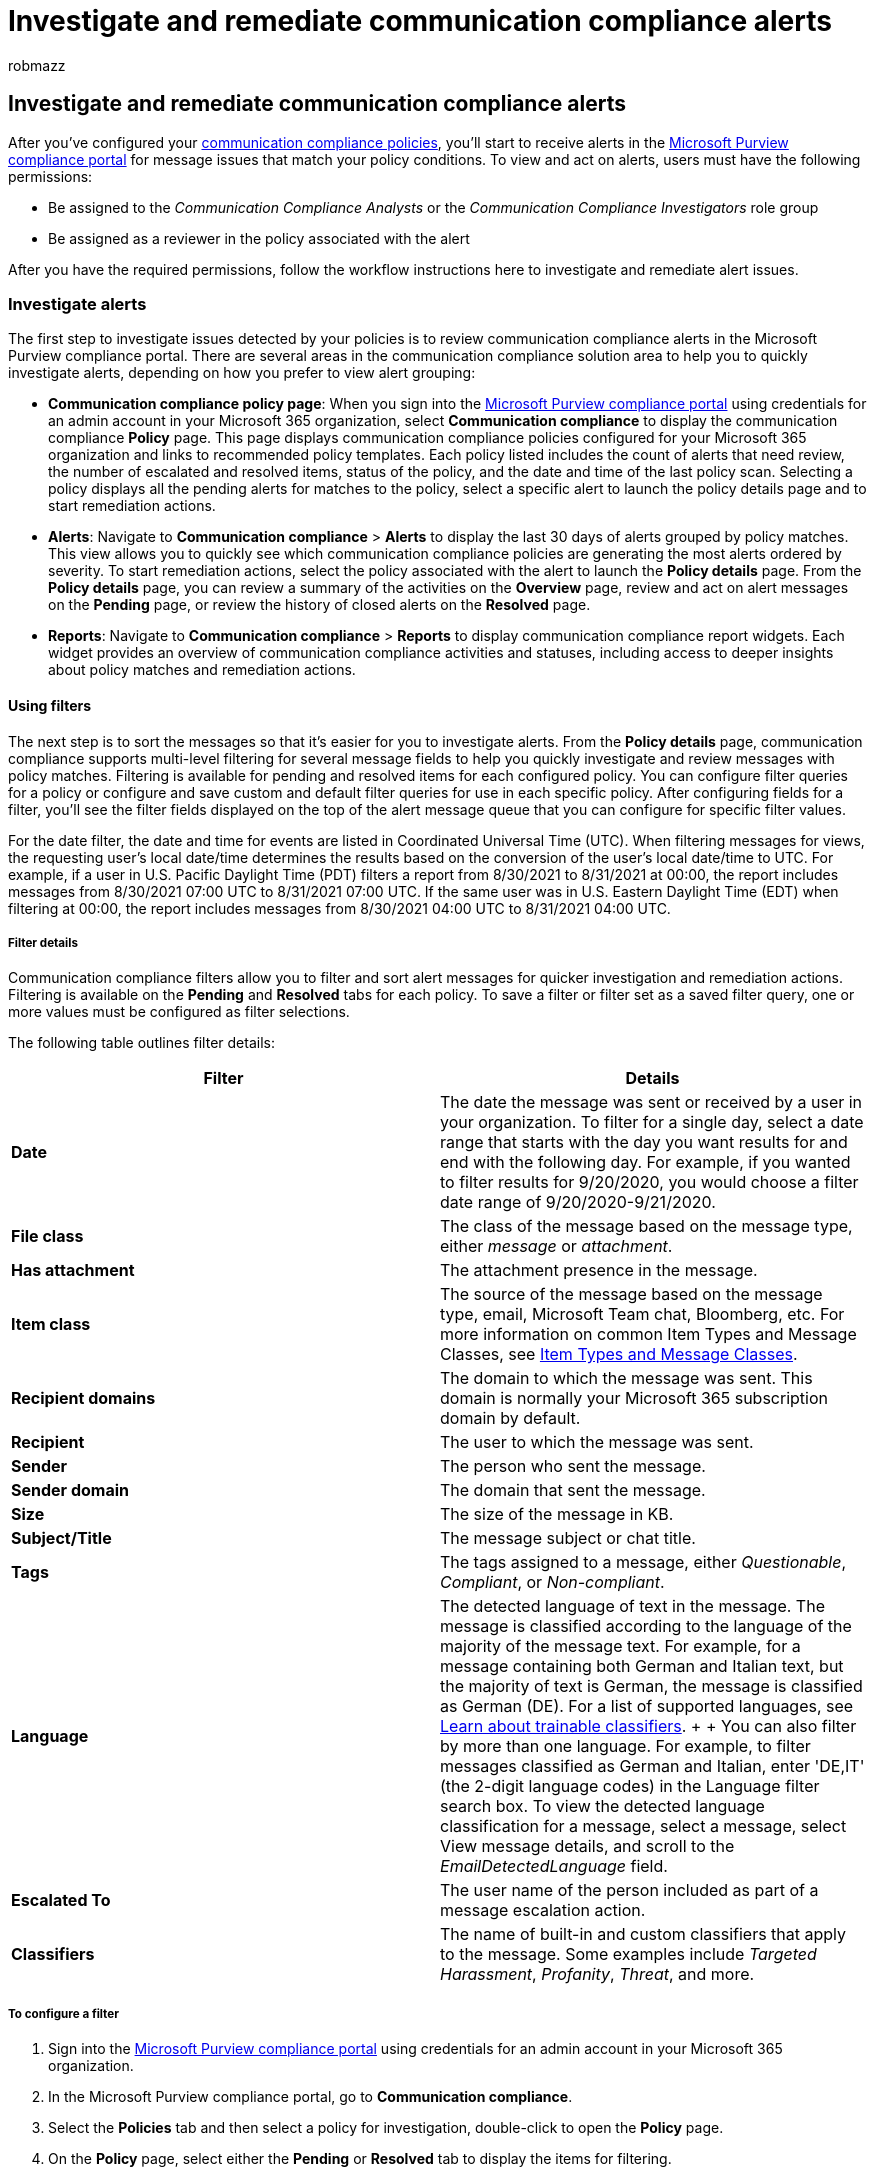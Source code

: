 = Investigate and remediate communication compliance alerts
:audience: Admin
:author: robmazz
:description: Investigate and remediate communication compliance alerts in Microsoft Purview.
:f1.keywords: ["NOCSH"]
:f1_keywords: ["ms.o365.cc.SupervisoryReview"]
:keywords: Microsoft 365, Microsoft Purview, compliance, communication compliance
:manager: laurawi
:ms.author: robmazz
:ms.collection: ["tier1", "M365-security-compliance"]
:ms.custom: admindeeplinkCOMPLIANCE
:ms.localizationpriority: medium
:ms.service: O365-seccomp
:ms.topic: article
:search.appverid: ["MET150", "MOE150"]

== Investigate and remediate communication compliance alerts

After you've configured your link:/microsoft-365/compliance/communication-compliance-policies[communication compliance policies], you'll start to receive alerts in the https://compliance.microsoft.com[Microsoft Purview compliance portal] for message issues that match your policy conditions.
To view and act on alerts, users must have the following permissions:

* Be assigned to the _Communication Compliance Analysts_ or the _Communication Compliance Investigators_ role group
* Be assigned as a reviewer in the policy associated with the alert

After you have the required permissions, follow the workflow instructions here to investigate and remediate alert issues.

=== Investigate alerts

The first step to investigate issues detected by your policies is to review communication compliance alerts in the Microsoft Purview compliance portal.
There are several areas in the communication compliance solution area to help you to quickly investigate alerts, depending on how you prefer to view alert grouping:

* *Communication compliance policy page*: When you sign into the https://compliance.microsoft.com[Microsoft Purview compliance portal] using credentials for an admin account in your Microsoft 365 organization, select *Communication compliance* to display the communication compliance *Policy* page.
This page displays communication compliance policies configured for your Microsoft 365 organization and links to recommended policy templates.
Each policy listed includes the count of alerts that need review, the number of escalated and resolved items, status of the policy, and the date and time of the last policy scan.
Selecting a policy displays all the pending alerts for matches to the policy, select a specific alert to launch the policy details page and to start remediation actions.
* *Alerts*: Navigate to *Communication compliance* > *Alerts* to display the last 30 days of alerts grouped by policy matches.
This view allows you to quickly see which communication compliance policies are generating the most alerts ordered by severity.
To start remediation actions, select the policy associated with the alert to launch the *Policy details* page.
From the *Policy details* page, you can review a summary of the activities on the *Overview* page, review and act on alert messages on the *Pending* page, or review the history of closed alerts on the *Resolved* page.
* *Reports*: Navigate to *Communication compliance* > *Reports* to display communication compliance report widgets.
Each widget provides an overview of communication compliance activities and statuses, including access to deeper insights about policy matches and remediation actions.

==== Using filters

The next step is to sort the messages so that it's easier for you to investigate alerts.
From the *Policy details* page, communication compliance supports multi-level filtering for several message fields to help you quickly investigate and review messages with policy matches.
Filtering is available for pending and resolved items for each configured policy.
You can configure filter queries for a policy or configure and save custom and default filter queries for use in each specific policy.
After configuring fields for a filter, you'll see the filter fields displayed on the top of the alert message queue that you can configure for specific filter values.

For the date filter, the date and time for events are listed in Coordinated Universal Time (UTC).
When filtering messages for views, the requesting user's local date/time determines the results based on the conversion of the user's local date/time to UTC.
For example, if a user in U.S.
Pacific Daylight Time (PDT) filters a report from 8/30/2021 to 8/31/2021 at 00:00, the report includes messages from 8/30/2021 07:00 UTC to 8/31/2021 07:00 UTC.
If the same user was in U.S.
Eastern Daylight Time (EDT) when filtering at 00:00, the report includes messages from 8/30/2021 04:00 UTC to 8/31/2021 04:00 UTC.

===== Filter details

Communication compliance filters allow you to filter and sort alert messages for quicker investigation and remediation actions.
Filtering is available on the *Pending* and *Resolved* tabs for each policy.
To save a filter or filter set as a saved filter query, one or more values must be configured as filter selections.

The following table outlines filter details:

|===
| *Filter* | *Details*

| *Date*
| The date the message was sent or received by a user in your organization.
To filter for a single day, select a date range that starts with the day you want results for and end with the following day.
For example, if you wanted to filter results for 9/20/2020, you would choose a filter date range of 9/20/2020-9/21/2020.

| *File class*
| The class of the message based on the message type, either _message_ or _attachment_.

| *Has attachment*
| The attachment presence in the message.

| *Item class*
| The source of the message based on the message type, email, Microsoft Team chat, Bloomberg, etc.
For more information on common Item Types and Message Classes, see link:/office/vba/outlook/concepts/forms/item-types-and-message-classes[Item Types and Message Classes].

| *Recipient domains*
| The domain to which the message was sent.
This domain is normally your Microsoft 365 subscription domain by default.

| *Recipient*
| The user to which the message was sent.

| *Sender*
| The person who sent the message.

| *Sender domain*
| The domain that sent the message.

| *Size*
| The size of the message in KB.

| *Subject/Title*
| The message subject or chat title.

| *Tags*
| The tags assigned to a message, either _Questionable_, _Compliant_, or _Non-compliant_.

| *Language*
| The detected language of text in the message.
The message is classified according to the language of the majority of the message text.
For example, for a message containing both German and Italian text, but the majority of text is German, the message is classified as German (DE).
For a list of supported languages, see link:/microsoft-365/compliance/classifier-learn-about[Learn about trainable classifiers].
+  + You can also filter by more than one language.
For example, to filter messages classified as German and Italian, enter 'DE,IT' (the 2-digit language codes) in the Language filter search box.
To view the detected language classification for a message, select a message, select View message details, and scroll to the _EmailDetectedLanguage_ field.

| *Escalated To*
| The user name of the person included as part of a message escalation action.

| *Classifiers*
| The name of built-in and custom classifiers that apply to the message.
Some examples include _Targeted Harassment_, _Profanity_, _Threat_, and more.
|===

===== To configure a filter

. Sign into the https://compliance.microsoft.com[Microsoft Purview compliance portal] using credentials for an admin account in your Microsoft 365 organization.
. In the Microsoft Purview compliance portal, go to *Communication compliance*.
. Select the *Policies* tab and then select a policy for investigation, double-click to open the *Policy* page.
. On the *Policy* page, select either the *Pending* or *Resolved* tab to display the items for filtering.
. Select the *Filters* control to open the *Filters* details page.
. Select one or more checkboxes to enable filters for these alerts.
You can choose from numerous filters, including _Date_, _Sender_, _Subject/Title_, _Classifiers_, _Language_, and more.
. If you'd like to save the filter selected as the default filter, select *Save as default*.
If you want to use this filter as a saved filter, select *Done*.
. If you'd like to save the selected filters as a filter query, select *Save the query* control after you've configured at least one filter value.
Enter a name for the filter query and select *Save*.
This filter is available to use for only this policy and is listed in the *Saved filter queries* section of the *Filters* details page.
+
image::../media/communication-compliance-filter-detail-controls.png[Communication compliance filter detail controls.]

=== Remediate alerts

No matter where you start to review alerts or the filtering you configure, the next step is to take action to remediate the alert.
Start your alert remediation using the following workflow on the *Policy* or *Alerts* pages.

==== Step 1: Examine the message basics

Sometimes it's obvious from the source or subject that a message can be immediately remediated.
It may be that the message is spurious or incorrectly matched to a policy and it should be resolved as misclassified.
Select the *Report as misclassified* control to share misclassified content with Microsoft, immediately resolve the alert, and remove from the pending alert queue.
From the source or sender information, you may already know how the message should be routed or handled in these circumstances.
Consider using the *Tag as* or *Escalate* controls to assign a tag to applicable messages or to send messages to a designated reviewer.

image::../media/communication-compliance-remediation-controls.png[Communication compliance remediation controls.]

==== Step 2: Examine the message details

After reviewing the message basics, it's time to open a message to examine the details and to determine further remediation actions.
Select a message to view the complete message header and body information.
Several different options and views are available to help you decide the proper course of action:

* *Attachments*: This option allows you to examine Modern attachments that match policy conditions.
Modern attachments content is extracted as text and is viewable on the Pending alerts dashboard for a policy.
For more information, see the link:/microsoft-365/compliance/communication-compliance-channels[Communication compliance feature reference].
* *Source*: This view is the standard message view commonly seen in most web-based messaging platforms.
The header information is formatted in the normal style and the message body supports imbedded graphic files and word-wrapped text.
If link:/microsoft-365/compliance/communication-compliance-policies#optical-character-recognition-ocr[optical character recognition (OCR)] is enabled for the policy, images containing printed or handwritten text that match policy conditional are viewed as a child item for the associated message in this view.
* *Plain text*: Text view that displays a line-numbered text-only view of the message and includes keyword highlighting in messages and attachments for sensitive info type terms, terms identified by built-in classifiers assigned to a policy, or for terms included in a dedicated keyword dictionary assigned to a policy.
Keyword highlighting can help direct you to the area of interest in long messages and attachments.
In some cases, highlighted text might be only in attachments for messages matching policy conditions.
Embedded files aren't displayed and the line numbering in this view is helpful for referencing pertinent details among multiple reviewers.
* *Conversation (preview)*: Available for Microsoft Teams chat messages, this view displays up to five messages before and after an alert message to help reviewers view the activity in the conversational context.
This context helps reviewers to quickly evaluate messages and make more informed message resolution decisions.
Real-time message additions to conversations are displayed, including all inline images, emojis, and stickers available in Teams.
Image or text file attachments to messages aren't displayed.
Notifications are automatically displayed for messages that have been edited or for messages that have been deleted from the conversation window.
When a message is resolved, the associated conversational messages aren't retained with the resolved message.
Conversation messages are available for up to 60 days after the alert message is identified.
* *User history*: User history view displays all other alerts generated by any communication compliance policy for the user sending the message.
* *Pattern detected notification*: Many harassing and bullying actions over time and involve reoccurring instances of the same behavior by a user.
The _Pattern detected_ notification is displayed in the alert details and raises attention to the alert.
Detection of patterns is on a per-policy basis and evaluates behavior over the last 30 days when at least two messages are sent to the same recipient by a sender.
Investigators and reviewers can use this notification to identify repeated behavior to evaluate the alert as appropriate.
* *Translation*: This view automatically converts alert message text to the language configured in the _Displayed language_ setting in the Microsoft 365 subscription for each reviewer.
The _Translation_ view helps broaden investigative support for organizations with multilingual users and eliminates the need for additional translation services outside of the communication compliance review process.
Using Microsoft translation services, the _Translation_ view can be turned on and off as needed and supports a wide range of languages.
For a complete list of supported languages, see https://www.microsoft.com/translator/business/languages/[Microsoft Translator Languages].
Languages listed in the _Translator Language List_ are supported in the _Translation_ view.

==== Step 3: Decide on a remediation action

Now that you've reviewed the details of the message for the alert, you can choose several remediation actions:

* *Resolve*: Selecting the *Resolve* control immediately removes the message from the *Pending alerts* queue and no further action can be taken on the message.
By selecting *Resolve*, you've essentially closed the alert without further classification.
All resolved messages are displayed in the *Resolved* tab.
* *Report as misclassified*: You can always resolve a message as misclassified at any point during the message review workflow.
Misclassified signifies that the alert was non-actionable or that the alert was incorrectly generated by the alerting process and any trainable classifiers.
Resolving the item as misclassified sends message content, attachments, and the message subject (including metadata) to Microsoft to help improve trainable classifiers.
Data that is sent to Microsoft doesn't contain information that may identify or be used to identify any users in your organization.
Further actions can't be taken on the message and all misclassified messages are displayed in the *Resolved* tab.
* *Power Automate (preview)*: Use a Power Automate flow to automate process tasks for an alert message.
By default, communication compliance includes the _Notify manager when a user has a communication compliance alert_ flow template that reviewers can use to automate the notification process for users with message alerts.
For more information about creating and managing Power Automate flows in communication compliance, see the *Step 5: Consider Power Automate flows* section in this article.
* *Tag as*: Tag the message as _compliant_, _non-compliant_, or as _questionable_ as it relates to the policies and standards for your organization.
Adding tags and tagging comments helps you micro-filter policy alerts for escalations or as part of other internal review processes.
After tagging is complete, you can also choose to resolve the message to move it out of the pending review queue.
* *Notify*: You can use the *Notify* control to assign a custom notice template to the alert and to send a warning notice to the user.
Choose the appropriate notice template configured in the *Communication compliance settings* area and select *Send* to email a reminder to the user that sent the message and to resolve the issue.
* *Escalate*: Using the *Escalate* control, you can choose who else in your organization should review the message.
Choose from a list of reviewers configured in the communication compliance policy to send an email notification requesting additional review of the message alert.
The selected reviewer can use a link in the email notification to go directly to items escalated to them for review.
* *Escalate for investigation*: Using the *Escalate for investigation* control, you can create a new link:/microsoft-365/compliance/overview-ediscovery-20[eDiscovery (Premium) case] for single or multiple messages.
You'll provide a name and notes for the new case, and user who sent the message matching the policy is automatically assigned as the case custodian.
You don't need any additional permissions to manage the case.
Creating a case doesn't resolve or create a new tag for the message.
You can select a total of 100 messages when creating an eDiscovery (Premium) case during the remediation process.
Messages in all communication channels included in communication compliance are supported.
For example, you could select 50 Microsoft Teams chats, 25 Exchange Online email messages, and 25 Yammer messages when you open a new eDiscovery (Premium) case for a user.
* *Remove message in Teams*: Using the *Remove message in Teams* control, you can block inappropriate messages and content identified in alerts from Microsoft Teams channels and 1:1 and group chats.
This includes Teams chat messages reported by users and chat messages detected using machine-learning and classifier-based communication compliance policies.
Removed messages and content are replaced with a policy tip that explains that it's blocked and the policy that applies to its removal from view.
Recipients are provided a link in the policy tip to learn more about the applicable policy and the review process.
The sender receives a policy tip for the blocked message and content but can review the details of the blocked message and content for context regarding the removal.

==== Step 4: Determine if message details should be archived outside of communication compliance

Message details can be exported or downloaded if you need to archive the messages in a separate storage solution.
Selecting the *Download* control automatically adds selected messages to a .ZIP file that can be saved to storage outside of Microsoft 365.

==== Step 5: Consider Power Automate flows

link:/power-automate/getting-started[Microsoft Power Automate] is a workflow service that automates actions across applications and services.
By using flows from templates or created manually, you can automate common tasks associated with these applications and services.
When you enable Power Automate flows for communication compliance, you can automate important tasks for alerts and users.
You can configure Power Automate flows to notify managers when users have communication compliance alerts and other applications.

Customers with Microsoft 365 subscriptions that include communication compliance don't need additional Power Automate licenses to use the recommended default communication compliance Power Automate template.
The default template can be customized to support your organization and cover core communication compliance scenarios.
If you choose to use premium Power Automate features in these templates, create a custom template using the Microsoft Purview connector, or use Power Automate templates for other compliance areas in Microsoft Purview, you may need additional Power Automate licenses.

____
[!IMPORTANT] Are you receiving prompts for additional license validation when testing Power Automate flows?
Your organization may not have received service updates for this preview feature yet.
Updates are being deployed and all organizations with Microsoft 365 subscriptions that include communication compliance should have license support for flows created from the recommended Power Automate templates by October 30, 2020.
____

image::../media/communication-compliance-power-automate.png[Communication compliance Power Automate.]

The following Power Automate template is provided to customers to support process automation for communication compliance alerts:

* *Notify manager when a user has a communication compliance alert*: Some organizations may need to have immediate management notification when a user has a communication compliance alert.
When this flow is configured and selected, the manager for the case user is sent an email message with the following information about all alerts:
 ** Applicable policy for the alert
 ** Date/Time of the alert
 ** Severity level of the alert

===== Create a Power Automate flow

To create a Power Automate flow from a recommended default template, you'll use the *Manage Power Automate flows* option from the *Automate* control when working directly in an alert.
To create a Power Automate flow with *Manage Power Automate flows*, you must be a member of at least one communication compliance role group.

Complete the following steps to create a Power Automate flow from a default template:

. In the https://compliance.microsoft.com[Microsoft Purview compliance portal], go to *Communication compliance* > *Policies* and select the policy with the alert you want review.
. From the policy, select the *Pending* tab and select a pending alert.
. Select *Power Automate* from the alert action menu.
. On the *Power Automate* page, select a default template from the *Communication compliance templates you may like* section on the page.
. The flow will list the embedded connections needed for the flow and will display if the connection statuses are available.
If needed, update any connections that aren't displayed as available.
Select *Continue*.
. By default, the recommended flows are pre-configured with the recommended communication compliance and Microsoft 365 service data fields required to complete the assigned task for the flow.
If needed, customize the flow components by using the *Show advanced options* control and configuring the available properties for the flow component.
. If needed, add any additional steps to the flow by selecting the *New step* button.
In most cases, this change shouldn't be needed for the recommended default templates.
. Select *Save draft* to save the flow for further configuration later, or select *Save* to complete the configuration for the flow.
. Select *Close* to return to the Power Automate flow page.
The new template will be listed as a flow on the *My flows* tab and is automatically available from the Power Automate control for the user that created the flow when working with communication compliance alerts.

===== Share a Power Automate flow

By default, Power Automate flows created by a user are only available to that user.
For other communication compliance users to have access and use a flow, the flow must be shared by the flow creator.
To share a flow, you'll use the *Power Automate* control when working directly in an alert.

To share a Power Automate flow, you must be a member of at least one communication compliance role group.
Complete the following steps to share a Power Automate flow:

. In the https://compliance.microsoft.com[Microsoft Purview compliance portal], go to *Communication compliance* > *Policies* and select the policy with the alert you want review.
. From the policy, select the *Pending* tab and select a pending alert.
. Select *Power Automate* from the alert action menu.
. On the *Power Automate flows* page, select the *My flows* or *Team flows* tab.
. Select the flow to share, then select *Share* from the flow options menu.
. On the flow sharing page, enter the name of the user or group you want to add as an owner for the flow.
. On the *Connection Used* dialog, select *OK* to acknowledge that the added user or group will have full access to the flow.

===== Edit a Power Automate flow

If you need to edit a flow, you'll use the *Power Automate* control when working directly in an alert.
To edit a Power Automate flow, you must be a member of at least one communication compliance role group.

Complete the following steps to edit a Power Automate flow:

. In the https://compliance.microsoft.com[Microsoft Purview compliance portal], go to *Communication compliance* > *Policies* and select the policy with the alert you want review.
. From the policy, select the *Pending* tab and select a pending alert.
. Select *Power Automate* from the alert action menu.
. On the *Power Automate flows* page, select flow to edit.
Select *Edit* from the flow control menu.
. Select the *ellipsis* > *Settings* to change a flow component setting or *ellipsis* > *Delete* to delete a flow component.
. Select *Save* and then *Close* to complete editing the flow.

===== Delete a Power Automate flow

If you need to delete a flow, you'll use the *Power Automate* control when working directly in an alert.
To delete a Power Automate flow, you must be a member of at least one communication compliance role group.

Complete the following steps to delete a Power Automate flow:

. In the https://compliance.microsoft.com[Microsoft Purview compliance portal], go to *Communication compliance* > *Policies* and select the policy with the alert you want review.
. From the policy, select the *Pending* tab and select a pending alert.
. Select *Power Automate* from the alert action menu.
. On the *Power Automate flows* page, select flow to delete.
Select *Delete* from the flow control menu.
. On the deletion confirmation dialog, select *Delete* to remove the flow or select *Cancel* to exit the deletion action.

==== Step 6: Consider creating notice templates

You can create notice templates if you want to send users an email reminder notice for policy matches as part of the issue resolution process.
Notices can only be sent to the user email address associated with the policy match that generated the specific alert for remediation.
When selecting a notice template to apply to a policy violation as part of the remediation workflow, you can choose to accept the field values defined in the template or overwrite the fields as needed.

Notices templates are custom email templates where you can define the following message fields in the *Communication compliance settings* area:

|===
| *Field* | *Required* | *Details*

| *Template name*
| Yes
| Friendly name for the notice template that you'll select in the notify workflow during remediation, supports text characters.

| *Sender address*
| Yes
| The address of one or more users or groups that send the message to the user with a policy match, selected from the Active Directory for your subscription.

| *CC and BCC addresses*
| No
| Optional users or groups to be notified of the policy match, selected from the Active Directory for your subscription.

| *Subject*
| Yes
| Information that appears in the subject line of the message, supports text characters.

| *Message body*
| Yes
| Information that appears in the message body, supports text or HTML values.
|===

==== HTML for notices

If you'd like to create more than a simple text-based email message for notifications, you can create a more detailed message by using HTML in the message body field of a notice template.
The following example provides the message body format for a basic HTML-based email notification template:

[,html]
----
<!DOCTYPE html>
<html>
    <body>
        <h2>Action Required: Contoso Employee Code of Conduct Policy Training</h2>
        <p>A recent message you've sent has generated a policy alert for the Contoso Employee <a href='https://www.contoso.com'>Code of Conduct Policy</a>.</p>
        <p>You are required to attend the Contoso Employee Code of Conduct <a href='https://www.contoso.com'>training</a> within the next 14 days. Please contact <a href='mailto:hr@contoso.com'>Human Resources</a> with any questions about this training request.</p>
        <p>Thank you,</p>
        <p><em>Human Resources</em></p>
    </body>
</html>
----

____
[!NOTE] HTML href attribute implementation in the communication compliance notification templates currently support only single quotation marks instead of double quotation marks for URL references.
____

=== Unresolve messages (preview)

When messages are resolved, they're removed from the *Pending* tab view and displayed in the *Resolved* tab view.
Investigation and remediation actions aren't available for messages in the _Resolved_ view.
However, there may be instances where you need to take additional action on a message that was mistakenly resolved or that needs further investigation after initial resolution.
You can use the unresolve command feature move one or more messages from the _Resolved_ view back to the _Pending_ view.

To unresolve messages, complete the following steps:

. Sign into the https://compliance.microsoft.com[Microsoft Purview compliance portal] using credentials for a user assigned to the _Communication Compliance Analyst_ or _Communication Compliance Investigator_ role groups in your Microsoft 365 organization.
. In the Microsoft Purview compliance portal, go to *Communication compliance*.
. Select the *Policies* tab and then select a policy that contains the resolved alert message, double-click to open the *Policy* page.
. On the *Policy* page, select the *Resolved* tab.
. On the *Resolved* tab, select one or more messages to move back to _Pending_.
. On the command bar, select *Unresolve*.
. On the *Unresolve item* pane, add any comments applicable to the unresolve action and select *Save* to move the item back to _Pending_.
. Select the *Pending* tab to verify the selected items are displayed.
